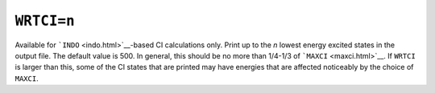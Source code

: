 .. _WRTCI:

``WRTCI=n``
===========

Available for ```INDO`` <indo.html>`__-based CI calculations only. Print
up to the *n* lowest energy excited states in the output file. The
default value is 500. In general, this should be no more than 1/4-1/3 of
```MAXCI`` <maxci.html>`__. If ``WRTCI`` is larger than this, some of
the CI states that are printed may have energies that are affected
noticeably by the choice of ``MAXCI``.

